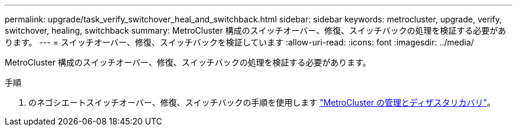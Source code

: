 ---
permalink: upgrade/task_verify_switchover_heal_and_switchback.html 
sidebar: sidebar 
keywords: metrocluster, upgrade, verify, switchover, healing, switchback 
summary: MetroCluster 構成のスイッチオーバー、修復、スイッチバックの処理を検証する必要があります。 
---
= スイッチオーバー、修復、スイッチバックを検証しています
:allow-uri-read: 
:icons: font
:imagesdir: ../media/


[role="lead"]
MetroCluster 構成のスイッチオーバー、修復、スイッチバックの処理を検証する必要があります。

.手順
. のネゴシエートスイッチオーバー、修復、スイッチバックの手順を使用します link:../disaster-recovery/concept_dr_workflow.html["MetroCluster の管理とディザスタリカバリ"]。

